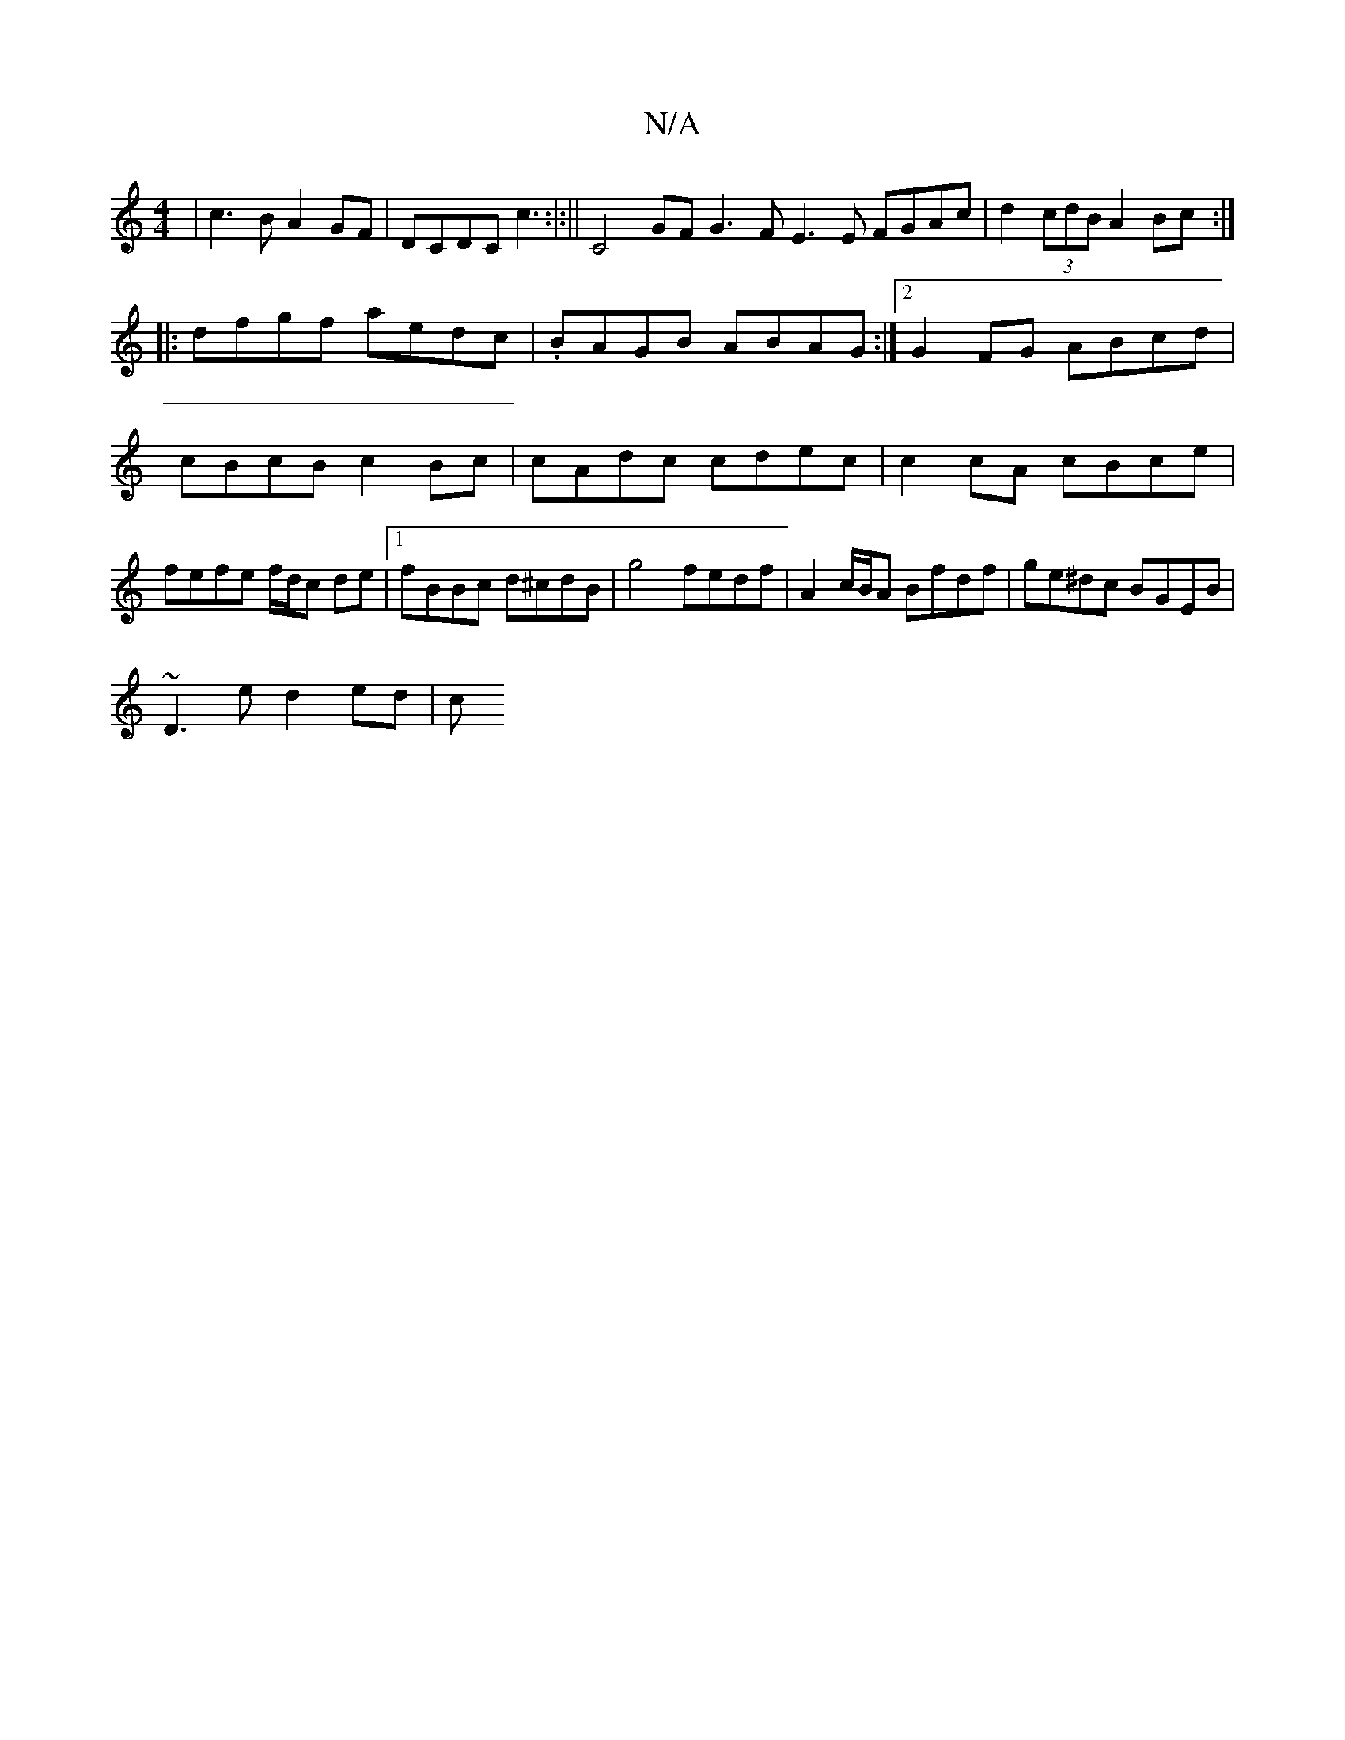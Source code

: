 X:1
T:N/A
M:4/4
R:N/A
K:Cmajor
|c3B A2 GF|DCDC c3:|:|| C4 GF G3F E3E FGAc|d2 (3cdB A2Bc:|
|:dfgf aedc|.BAGB ABAG:|2 G2FG ABcd|cBcB c2Bc|cAdc cdec|c2cA cBce|fefe f/d/c de|1 fBBc d^cdB|g4 fedf|A2c/B/A Bfdf|ge^dc BGEB|
~D3 e d2 ed|(3c
